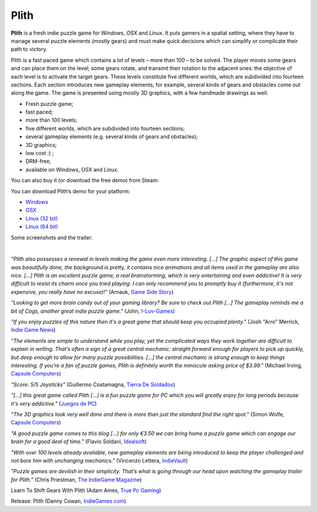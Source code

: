 Plith
=====

.. image:: ../images/plith/plith_title.png
	   :align: center

**Plith** is a fresh indie puzzle game for *Windows*, *OSX* and *Linux*. It puts gamers in a spatial setting, where they have to manage several puzzle elements (mostly gears) and must make quick decisions which can simplify or complicate their path to victory.

Plith is a fast paced game which contains a lot of levels – more than 100 – to be solved. The player moves some gears and can place them on the level; some gears rotate, and transmit their rotation to the adjacent ones: the objective of each level is to activate the target gears. These levels constitute five different worlds, which are subdivided into fourteen sections. Each section introduces new gameplay elements; for example, several kinds of gears and obstacles come out along the game. The game is presented using mostly 3D graphics, with a few handmade drawings as well.

* Fresh puzzle game;
* fast paced;
* more than 100 levels;
* five different worlds, which are subdivided into fourteen sections;
* several gameplay elements (e.g. several kinds of gears and obstacles);
* 3D graphics;
* low cost :) ;
* DRM-free;
* available on Windows, OSX and Linux.

.. centered:: |buy_img| |platforms_img|

.. |buy_img| image:: ../images/plith/buynow.png
		     :width: 160
		     :target: https://secure.bmtmicro.com/servlets/Orders.ShoppingCart?CID=7585&amp;CLR=0&amp;PRODUCTID=75850000

.. |platforms_img| image:: ../images/plith/win_osx_linux.png
	   :target: https://secure.bmtmicro.com/servlets/Orders.ShoppingCart?CID=7585&amp;CLR=0&amp;PRODUCTID=75850000


You can also buy it (or download the free demo) from Steam:

.. raw:: html

	 <p align="center"><iframe src="http://store.steampowered.com/widget/339110/" frameborder="0" width="646" height="190"></iframe></p>

You can download Plith’s demo for your platform:

* `Windows <http://www.ya2.it/demo/plith_demo-1.0.1-windows.exe>`_
* `OSX <http://www.ya2.it/demo/plith_demo-1.0.1-osx.dmg>`_
* `Linux (32 bit) <http://www.ya2.it/demo/plith_demo-1.0.1-linux-x86.bin>`_
* `Linux (64 bit) <http://www.ya2.it/demo/plith_demo-1.0.1-linux-x86_64.bin>`_

Some screenshots and the trailer:

.. image:: ../images/plith/ignis.jpg
	   :align: center

|

.. image:: ../images/plith/terra.jpg
	   :align: center

.. raw:: html

	 <p align="center"><iframe width="560" height="315" src="https://www.youtube.com/embed/jRrLKjpbebk" frameborder="0" allowfullscreen></iframe></p>

*"Plith also possesses a renewal in levels making the game even more interesting. [...] The graphic aspect of this game was beautifully done, the background is pretty, it contains nice animations and all items used in the gameplay are also nice. [...] Plith is an excellent puzzle game, a real brainstorming, which is very entertaining and even addictive! It is very difficult to resist its charm once you tried playing. I can only recommend you to promptly buy it (furthermore, it's not expensive, you really have no excuse)!"* (Arnauk, `Game Side Story <http://www.gamesidestory.com/2012/07/13/gametest-plith-pc-mac-linux>`_)

*"Looking to get more brain candy out of your gaming library? Be sure to check out Plith [...] The gameplay reminds me a bit of Cogs, another great indie puzzle game."* (John, `I-Luv-Games <http://i-luv-games.com/?p=1188>`_)

*"If you enjoy puzzles of this nature then it's a great game that should keep you occupied plenty."* (Josh "Arro" Merrick, `Indie Game News <http://www.indiegamenews.com/2012/08/plith-review.html>`_)

*"The elements are simple to understand while you play, yet the complicated ways they work together are difficult to explain in writing. That’s often a sign of a great central mechanic: straight forward enough for players to pick up quickly, but deep enough to allow for many puzzle possibilities. [...] the central mechanic is strong enough to keep things interesting. If you’re a fan of puzzle games, Plith is definitely worth the miniscule asking price of $3.99."* (Michael Irving, `Capsule Computers <http://www.capsulecomputers.com.au/2012/06/micks-indie-picks-plith>`__)

*"Score: 5/5 Joysticks"* (Guillermo Costamagna, `Tierra De Soldados <http://www.tierradesoldados.com/?p=7352>`_)

*"[...] this great game called Plith [...] is a fun puzzle game for PC which you will greatly enjoy for long periods because it's very addictive."* (`Juegos de PC <http://juegosdepc.mx/plith-un-juego-de-puzzles-gratis-para-pc>`_)

*"The 3D graphics look very well done and there is more than just the standard find the right spot."* (Simon Wolfe, `Capsule Computers <http://www.capsulecomputers.com.au/2012/06/plith-a-new-indie-puzzler-from-a-new-indie-developer>`__)

*"A good puzzle game comes to this blog […] for only €3.50 we can bring home a puzzle game which can engage our brain for a good deal of time."* (Flavio Soldani, `Idealsoft <http://www.idealsoftblog.it/2012/06/indie-games-made-in-italy-plith.html>`_)

*"With over 100 levels already available, new gameplay elements are being introduced to keep the player challenged and not bore him with unchanging mechanics."* (Vincenzo Lettera, `IndieVault <http://www.indievault.it/2012/06/26/plith-ya2-mette-in-moto-gli-ingranaggi>`_)

*"Puzzle games are devilish in their simplicity. That’s what is going through our head upon watching the gameplay trailer for Plith."* (Chris Priestman, `The IndieGame Magazine <http://www.indiegamemag.com/get-your-brain-in-gear-plith-gameplay>`_)

Learn To Shift Gears With Plith (Adam Ames, `True Pc Gaming <http://truepcgaming.com/2012/06/22/learn-to-shift-gears-with-plith>`_)

Release: Plith (Danny Cowan, `IndieGames.com <http://indiegames.com/2012/06/release_plith_ya2.html>`_)
